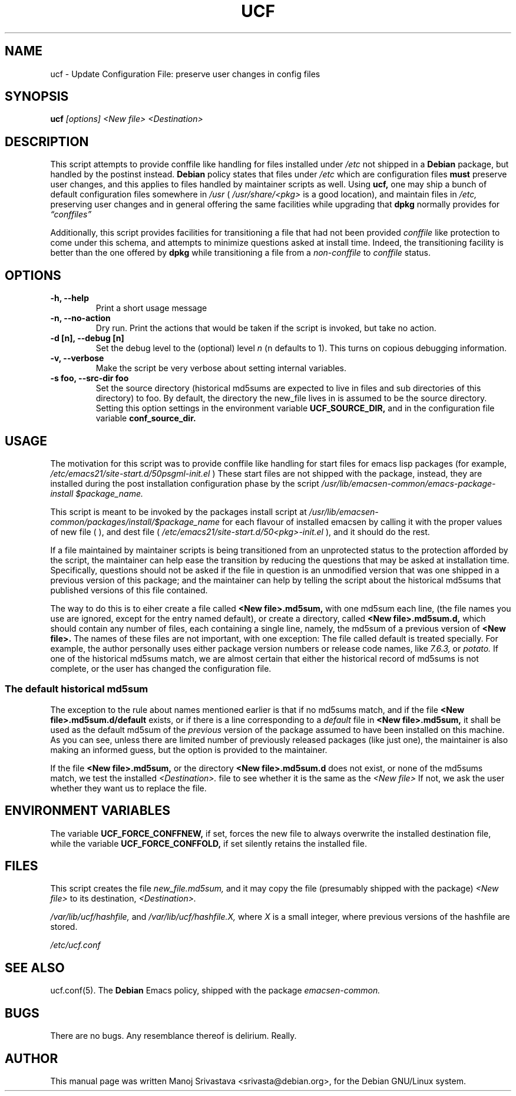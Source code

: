 .\"                             -*- Mode: Nroff -*- 
.\" updateConfFile.1 --- 
.\" Author           : Manoj Srivastava ( srivasta@green-gryphon.com ) 
.\" Created On       : Fri Feb  1 11:17:32 2002
.\" Created On Node  : glaurung.green-gryphon.com
.\" Last Modified By : Manoj Srivastava
.\" Last Modified On : Mon Feb 25 11:51:53 2002
.\" Last Machine Used: glaurung.green-gryphon.com
.\" Update Count     : 24
.\" Status           : Unknown, Use with caution!
.\" HISTORY          : 
.\" Description      : 
.\" 
.\" Copyright (c) 2002 Manoj Srivastava <srivasta@debian.org>
.\"
.\" This is free documentation; you can redistribute it and/or
.\" modify it under the terms of the GNU General Public License as
.\" published by the Free Software Foundation; either version 2 of
.\" the License, or (at your option) any later version.
.\"
.\" The GNU General Public License's references to "object code"
.\" and "executables" are to be interpreted as the output of any
.\" document formatting or typesetting system, including
.\" intermediate and printed output.
.\"
.\" This manual is distributed in the hope that it will be useful,
.\" but WITHOUT ANY WARRANTY; without even the implied warranty of
.\" MERCHANTABILITY or FITNESS FOR A PARTICULAR PURPOSE.  See the
.\" GNU General Public License for more details.
.\"
.\" You should have received a copy of the GNU General Public
.\" License along with this manual; if not, write to the Free
.\" Software Foundation, Inc., 59 Temple Place - Suite 330, Boston, MA
.\" 02111-1307, USA.
.\"
.\" $Id: ucf.1,v 1.2 2002/02/25 18:07:21 srivasta Exp $
.TH UCF 1 "Feb 1 2002" "Debian" "Debian GNU/Linux manual"
.SH NAME
ucf \- Update Configuration File:  preserve user changes in config files
.SH SYNOPSIS
.B ucf
.I [options]
.I <New file>
.I <Destination>
.SH DESCRIPTION
This script attempts to provide conffile like handling for files
installed under 
.I /etc
not
shipped in a 
.B Debian 
package, but handled by the postinst instead. 
.B Debian
policy states that files under 
.I /etc
which are configuration files 
.B must
preserve user changes, and this applies to files handled by maintainer
scripts as well. Using 
.B ucf, 
one may ship a bunch of default configuration files somewhere in 
.I /usr 
(
.I /usr/share/<pkg> 
is a good location), and maintain files in
.I /etc,
preserving user changes and in general offering the same facilities
while upgrading that 
.B dpkg 
normally provides for
.I \*(lqconffiles\*(rq
.PP
Additionally, this script provides facilities for transitioning a file
that had not been provided 
.I conffile 
like protection to come under this
schema, and attempts to minimize questions asked at install
time. Indeed, the transitioning facility is better than the one
offered by 
.B dpkg 
while transitioning a file from a 
.I non-conffile 
to 
.I conffile 
status.
.SH OPTIONS
.TP
.B "-h, --help"
Print a short usage message
.TP
.B "-n, --no-action"
Dry run. Print the actions that would be taken if the script is
invoked, but take no action.
.TP
.B "-d [n], --debug [n]"
Set the debug level to the (optional) level
.I n 
(n defaults to 1). This turns on copious debugging information.
.TP
.B "-v,  --verbose"
Make the script be very verbose about setting internal variables.
.TP
.B "-s foo, --src-dir  foo"
Set the source directory (historical md5sums are expected to live in
files and sub directories of this directory) to foo. By default, the
directory the new_file lives in is assumed to be the source
directory. Setting this option settings in the environment variable
.B UCF_SOURCE_DIR,
and in the  configuration  file variable
.B conf_source_dir.
.SH USAGE
The motivation for this script was to provide conffile like handling
for start files for emacs lisp packages (for example,
.I /etc/emacs21/site-start.d/50psgml-init.el
) These start files are not
shipped with the package, instead, they are installed during the
post installation configuration phase by the script
.I /usr/lib/emacsen-common/emacs-package-install $package_name.
.PP
This script is meant to be invoked by the packages install script at
.I /usr/lib/emacsen-common/packages/install/$package_name 
for each
flavour of installed emacsen by calling it with the proper values of
new file (
.I/usr/share/emacs/site-lisp/<pkg>/<pkg>-init.el
), and dest file
(
.I /etc/emacs21/site-start.d/50<pkg>-init.el
), and it should do the rest.
.PP
If a file maintained by maintainer scripts is being transitioned from an
unprotected status to the protection afforded by the script, the
maintainer can help ease the transition by reducing the questions that
may be asked at installation time. Specifically, questions should not
be asked if the file in question is an unmodified version that was one
shipped in a previous version of this package; and the maintainer can
help by telling the script about the historical md5sums that published
versions of this file contained. 
.PP
The way to do this is to eiher create a file called
.B <New file>.md5sum, 
with one md5sum each line, (the file names you use are ignored, except
for the entry named default), or create a directory, called
.B <New file>.md5sum.d,
which should contain any number of files, each containing a single
line, namely, the md5sum of a previous version of
.B <New file>. 
The names of these files are not important, with one exception: The
file called default is treated specially.  For example, the author
personally uses either package version numbers or release code names,
like
.I 7.6.3,
or
.I potato.
If one of the historical md5sums match, we are almost certain that
either the historical record of md5sums is not complete, or the user
has changed the configuration file.
.SS "The default historical md5sum"
The exception to the rule about names mentioned earlier is that if no
md5sums match, and if the file
.B <New file>.md5sum.d/default
exists, or if there is a line corresponding to a 
.I default
file in 
.B <New file>.md5sum,
it shall be used as the default md5sum of the 
.I previous
version of the package assumed to have been installed on this machine.
As you can see, unless there are limited number of previously released
packages (like just one), the maintainer is also making an informed
guess, but the option is provided to the maintainer.
.PP
If the file
.B <New file>.md5sum,
or the directory
.B <New file>.md5sum.d
does not exist, or none of the md5sums match, we test the installed 
.I <Destination>.
file to see whether it is the same as the 
.I <New file>
If not, we ask the user whether they want us to replace the file.
.SH "ENVIRONMENT VARIABLES"
The variable
.B UCF_FORCE_CONFFNEW,
if set, forces the new file to always overwrite the installed
destination file, while the variable
.B UCF_FORCE_CONFFOLD,
if set silently retains the installed file.
.SH FILES
This script creates the file 
.I new_file.md5sum,
and it may copy the file (presumably shipped with the package)
.I <New file>
to its destination,
.I <Destination>.
.PP
.I /var/lib/ucf/hashfile,
and
.I /var/lib/ucf/hashfile.X,
where 
.I X
is a small integer, where previous versions of the hashfile are
stored. 
.PP
.I /etc/ucf.conf
.SH "SEE ALSO"
ucf.conf(5).
The
.B Debian
Emacs policy, shipped with the package
.I emacsen-common.
.SH BUGS
There are no bugs.  Any resemblance thereof is delirium. Really.
.SH AUTHOR
This manual page was written Manoj Srivastava <srivasta@debian.org>,
for the Debian GNU/Linux system.
